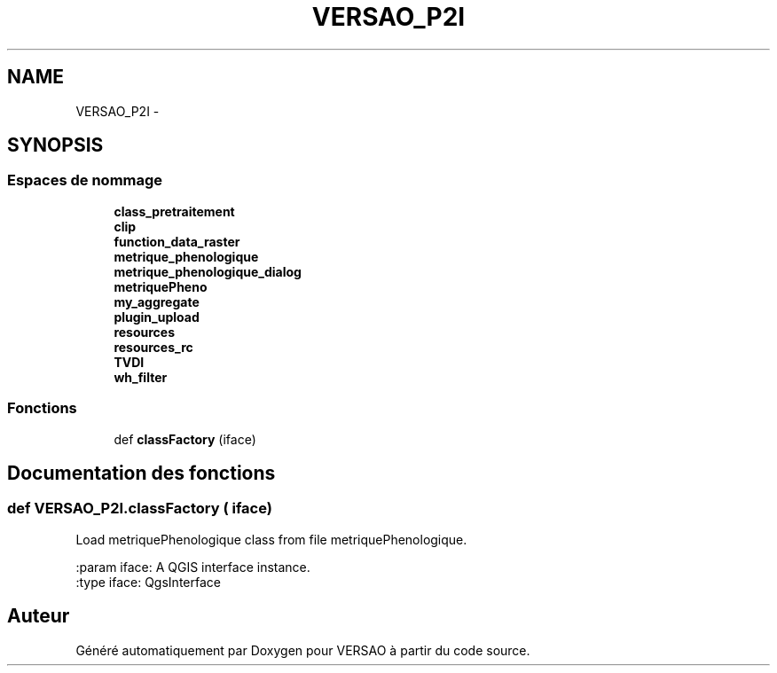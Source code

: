 .TH "VERSAO_P2I" 3 "Mercredi 3 Août 2016" "VERSAO" \" -*- nroff -*-
.ad l
.nh
.SH NAME
VERSAO_P2I \- 
.SH SYNOPSIS
.br
.PP
.SS "Espaces de nommage"

.in +1c
.ti -1c
.RI " \fBclass_pretraitement\fP"
.br
.ti -1c
.RI " \fBclip\fP"
.br
.ti -1c
.RI " \fBfunction_data_raster\fP"
.br
.ti -1c
.RI " \fBmetrique_phenologique\fP"
.br
.ti -1c
.RI " \fBmetrique_phenologique_dialog\fP"
.br
.ti -1c
.RI " \fBmetriquePheno\fP"
.br
.ti -1c
.RI " \fBmy_aggregate\fP"
.br
.ti -1c
.RI " \fBplugin_upload\fP"
.br
.ti -1c
.RI " \fBresources\fP"
.br
.ti -1c
.RI " \fBresources_rc\fP"
.br
.ti -1c
.RI " \fBTVDI\fP"
.br
.ti -1c
.RI " \fBwh_filter\fP"
.br
.in -1c
.SS "Fonctions"

.in +1c
.ti -1c
.RI "def \fBclassFactory\fP (iface)"
.br
.in -1c
.SH "Documentation des fonctions"
.PP 
.SS "def VERSAO_P2I\&.classFactory ( iface)"

.PP
.nf
Load metriquePhenologique class from file metriquePhenologique.

:param iface: A QGIS interface instance.
:type iface: QgsInterface

.fi
.PP
 
.SH "Auteur"
.PP 
Généré automatiquement par Doxygen pour VERSAO à partir du code source\&.
